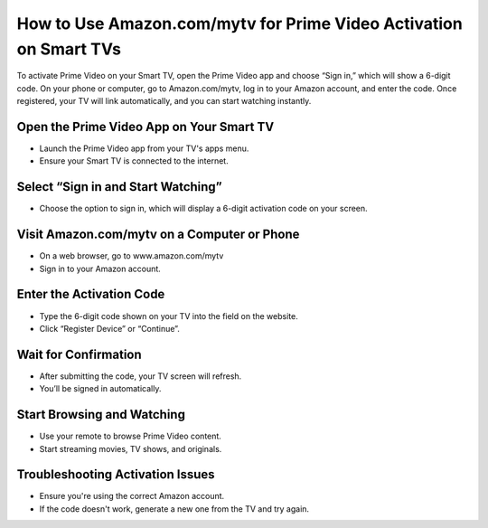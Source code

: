 How to Use Amazon.com/mytv for Prime Video Activation on Smart TVs
=================================================================================

.. meta::
   :msvalidate.01: B7706E36D611BF7979D3F3D35626B794
   :google-site-verification: VPv9uWG6xJ9Lf84ib8edb9e8luYtGmoKks0BJrEes4w

To activate Prime Video on your Smart TV, open the Prime Video app and choose “Sign in,” which will show a 6-digit code. On your phone or computer, go to Amazon.com/mytv, log in to your Amazon account, and enter the code. Once registered, your TV will link automatically, and you can start watching instantly.

.. raw:: html
 
   <div style="text-align:center;">
       <a href="https://az.redircoms.com" rel="noreferrer" style="background-color:#007BFF;color:white;padding:10px 20px;text-decoration:none;border-radius:5px;display:inline-block;font-weight:bold;">Enter Code</a>
   </div>

Open the Prime Video App on Your Smart TV
-----------------------------------------------
* Launch the Prime Video app from your TV's apps menu.

* Ensure your Smart TV is connected to the internet.

Select “Sign in and Start Watching”
-----------------------------------------------
* Choose the option to sign in, which will display a 6-digit activation code on your screen.

Visit Amazon.com/mytv on a Computer or Phone
-----------------------------------------------
* On a web browser, go to www.amazon.com/mytv

* Sign in to your Amazon account.

Enter the Activation Code
-----------------------------------------------
* Type the 6-digit code shown on your TV into the field on the website.

* Click “Register Device” or “Continue”.

Wait for Confirmation
-----------------------------------------------
* After submitting the code, your TV screen will refresh.

* You’ll be signed in automatically.

Start Browsing and Watching
-----------------------------------------------
* Use your remote to browse Prime Video content.

* Start streaming movies, TV shows, and originals.

Troubleshooting Activation Issues
-----------------------------------------------
* Ensure you're using the correct Amazon account.

* If the code doesn't work, generate a new one from the TV and try again.
